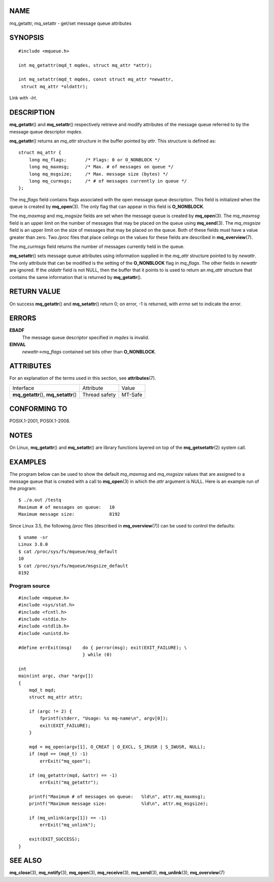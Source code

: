 NAME
====

mq_getattr, mq_setattr - get/set message queue attributes

SYNOPSIS
========

::

   #include <mqueue.h>

   int mq_getattr(mqd_t mqdes, struct mq_attr *attr);

   int mq_setattr(mqd_t mqdes, const struct mq_attr *newattr,
    struct mq_attr *oldattr);

Link with *-lrt*.

DESCRIPTION
===========

**mq_getattr**\ () and **mq_setattr**\ () respectively retrieve and
modify attributes of the message queue referred to by the message queue
descriptor *mqdes*.

**mq_getattr**\ () returns an *mq_attr* structure in the buffer pointed
by *attr*. This structure is defined as:

::

   struct mq_attr {
       long mq_flags;       /* Flags: 0 or O_NONBLOCK */
       long mq_maxmsg;      /* Max. # of messages on queue */
       long mq_msgsize;     /* Max. message size (bytes) */
       long mq_curmsgs;     /* # of messages currently in queue */
   };

The *mq_flags* field contains flags associated with the open message
queue description. This field is initialized when the queue is created
by **mq_open**\ (3). The only flag that can appear in this field is
**O_NONBLOCK**.

The *mq_maxmsg* and *mq_msgsize* fields are set when the message queue
is created by **mq_open**\ (3). The *mq_maxmsg* field is an upper limit
on the number of messages that may be placed on the queue using
**mq_send**\ (3). The *mq_msgsize* field is an upper limit on the size
of messages that may be placed on the queue. Both of these fields must
have a value greater than zero. Two */proc* files that place ceilings on
the values for these fields are described in **mq_overview**\ (7).

The *mq_curmsgs* field returns the number of messages currently held in
the queue.

**mq_setattr**\ () sets message queue attributes using information
supplied in the *mq_attr* structure pointed to by *newattr*. The only
attribute that can be modified is the setting of the **O_NONBLOCK** flag
in *mq_flags*. The other fields in *newattr* are ignored. If the
*oldattr* field is not NULL, then the buffer that it points to is used
to return an *mq_attr* structure that contains the same information that
is returned by **mq_getattr**\ ().

RETURN VALUE
============

On success **mq_getattr**\ () and **mq_setattr**\ () return 0; on error,
-1 is returned, with *errno* set to indicate the error.

ERRORS
======

**EBADF**
   The message queue descriptor specified in *mqdes* is invalid.

**EINVAL**
   *newattr->mq_flags* contained set bits other than **O_NONBLOCK**.

ATTRIBUTES
==========

For an explanation of the terms used in this section, see
**attributes**\ (7).

====================================== ============= =======
Interface                              Attribute     Value
**mq_getattr**\ (), **mq_setattr**\ () Thread safety MT-Safe
====================================== ============= =======

CONFORMING TO
=============

POSIX.1-2001, POSIX.1-2008.

NOTES
=====

On Linux, **mq_getattr**\ () and **mq_setattr**\ () are library
functions layered on top of the **mq_getsetattr**\ (2) system call.

EXAMPLES
========

The program below can be used to show the default *mq_maxmsg* and
*mq_msgsize* values that are assigned to a message queue that is created
with a call to **mq_open**\ (3) in which the *attr* argument is NULL.
Here is an example run of the program:

::

   $ ./a.out /testq
   Maximum # of messages on queue:   10
   Maximum message size:             8192

Since Linux 3.5, the following */proc* files (described in
**mq_overview**\ (7)) can be used to control the defaults:

::

   $ uname -sr
   Linux 3.8.0
   $ cat /proc/sys/fs/mqueue/msg_default
   10
   $ cat /proc/sys/fs/mqueue/msgsize_default
   8192

Program source
--------------

::

   #include <mqueue.h>
   #include <sys/stat.h>
   #include <fcntl.h>
   #include <stdio.h>
   #include <stdlib.h>
   #include <unistd.h>

   #define errExit(msg)    do { perror(msg); exit(EXIT_FAILURE); \
                           } while (0)

   int
   main(int argc, char *argv[])
   {
       mqd_t mqd;
       struct mq_attr attr;

       if (argc != 2) {
           fprintf(stderr, "Usage: %s mq-name\n", argv[0]);
           exit(EXIT_FAILURE);
       }

       mqd = mq_open(argv[1], O_CREAT | O_EXCL, S_IRUSR | S_IWUSR, NULL);
       if (mqd == (mqd_t) -1)
           errExit("mq_open");

       if (mq_getattr(mqd, &attr) == -1)
           errExit("mq_getattr");

       printf("Maximum # of messages on queue:   %ld\n", attr.mq_maxmsg);
       printf("Maximum message size:             %ld\n", attr.mq_msgsize);

       if (mq_unlink(argv[1]) == -1)
           errExit("mq_unlink");

       exit(EXIT_SUCCESS);
   }

SEE ALSO
========

**mq_close**\ (3), **mq_notify**\ (3), **mq_open**\ (3),
**mq_receive**\ (3), **mq_send**\ (3), **mq_unlink**\ (3),
**mq_overview**\ (7)
